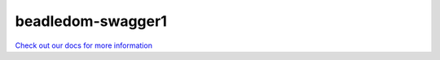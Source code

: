 beadledom-swagger1
==================

`Check out our docs for more information <http://cerner.github.io/beadledom>`_
